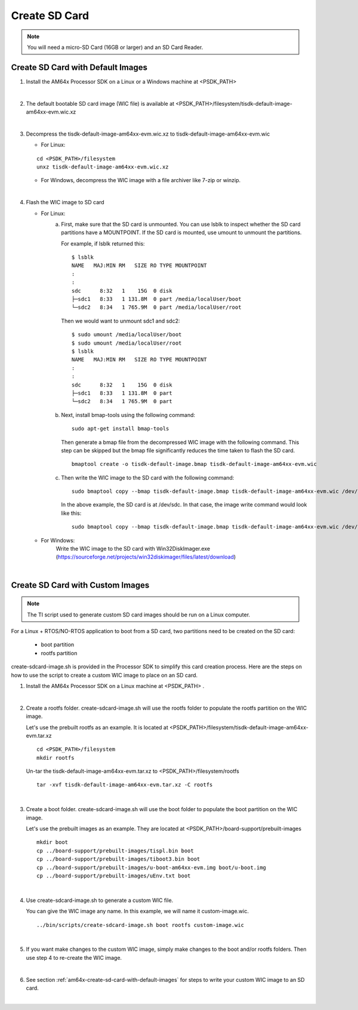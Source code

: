 
.. _am64x-create-sd-card:

Create SD Card
==============

.. note::
  You will need a micro-SD Card (16GB or larger) and an SD Card Reader.

.. _am64x-create-sd-card-with-default-images:

Create SD Card with Default Images
----------------------------------

1.  Install the AM64x Processor SDK on a Linux or a Windows machine at <PSDK\_PATH>

|

2.  The default bootable SD card image (WIC file) is available
    at <PSDK\_PATH>/filesystem/tisdk-default-image-am64xx-evm.wic.xz

|

3.  Decompress the tisdk-default-image-am64xx-evm.wic.xz to tisdk-default-image-am64xx-evm.wic

    - For Linux:

    ::

        cd <PSDK_PATH>/filesystem
        unxz tisdk-default-image-am64xx-evm.wic.xz

    - For Windows, decompress the WIC image with a file archiver like 7-zip or
      winzip.

|

4.  Flash the WIC image to SD card


    - For Linux:
        a) First, make sure that the SD card is unmounted. You can use lsblk to
           inspect whether the SD card partitions have a MOUNTPOINT. If the SD
           card is mounted, use umount to unmount the partitions.

           For example, if lsblk returned this:

           ::

               $ lsblk
               NAME   MAJ:MIN RM   SIZE RO TYPE MOUNTPOINT
               :
               :
               sdc      8:32   1    15G  0 disk
               ├─sdc1   8:33   1 131.8M  0 part /media/localUser/boot
               └─sdc2   8:34   1 765.9M  0 part /media/localUser/root

           Then we would want to unmount sdc1 and sdc2:

           ::

               $ sudo umount /media/localUser/boot
               $ sudo umount /media/localUser/root
               $ lsblk
               NAME   MAJ:MIN RM   SIZE RO TYPE MOUNTPOINT
               :
               :
               sdc      8:32   1    15G  0 disk
               ├─sdc1   8:33   1 131.8M  0 part
               └─sdc2   8:34   1 765.9M  0 part

        b) Next, install bmap-tools using the following command:

           ::

               sudo apt-get install bmap-tools

           Then generate a bmap file from the decompressed WIC image with the following command.
           This step can be skipped but the bmap file significantly reduces the time taken to flash the SD card.

           ::

               bmaptool create -o tisdk-default-image.bmap tisdk-default-image-am64xx-evm.wic

        c) Then write the WIC image to the SD card with the following command:

           ::

               sudo bmaptool copy --bmap tisdk-default-image.bmap tisdk-default-image-am64xx-evm.wic /dev/sdx

           In the above example, the SD card is at /dev/sdc. In that case, the
           image write command would look like this:

           ::

               sudo bmaptool copy --bmap tisdk-default-image.bmap tisdk-default-image-am64xx-evm.wic /dev/sdc

    - For Windows:
        Write the WIC image to the SD card with Win32DiskImager.exe
        (https://sourceforge.net/projects/win32diskimager/files/latest/download)

|

.. _am64x-create-sd-card-with-custom-images:

Create SD Card with Custom Images
---------------------------------

.. note::
  The TI script used to generate custom SD card images should be run on a Linux
  computer.

For a Linux + RTOS/NO-RTOS application to boot from a SD card, two partitions need to
be created on the SD card:

   - boot partition
   - rootfs partition

create-sdcard-image.sh is provided in the Processor SDK to simplify this card
creation process. Here are the steps on how to use the script to create a custom
WIC image to place on an SD card.

1.  Install the AM64x Processor SDK on a Linux machine at <PSDK\_PATH> .

|

2.  Create a rootfs folder. create-sdcard-image.sh will use the rootfs folder
    to populate the rootfs partition on the WIC image.

    Let's use the prebuilt rootfs as an example. It is located at
    <PSDK\_PATH>/filesystem/tisdk-default-image-am64xx-evm.tar.xz

    ::

        cd <PSDK_PATH>/filesystem
        mkdir rootfs

    Un-tar the tisdk-default-image-am64xx-evm.tar.xz to
    <PSDK\_PATH>/filesystem/rootfs

    ::

        tar -xvf tisdk-default-image-am64xx-evm.tar.xz -C rootfs

|

3.  Create a boot folder. create-sdcard-image.sh will use the boot folder to
    populate the boot partition on the WIC image.

    Let's use the prebuilt images as an example. They are located at
    <PSDK\_PATH>/board-support/prebuilt-images

    ::

        mkdir boot
        cp ../board-support/prebuilt-images/tispl.bin boot
        cp ../board-support/prebuilt-images/tiboot3.bin boot
        cp ../board-support/prebuilt-images/u-boot-am64xx-evm.img boot/u-boot.img
        cp ../board-support/prebuilt-images/uEnv.txt boot

|

4.  Use create-sdcard-image.sh to generate a custom WIC file.

    You can give the WIC image any name. In this example, we will name it
    custom-image.wic.

    ::

        ../bin/scripts/create-sdcard-image.sh boot rootfs custom-image.wic

|

5.  If you want make changes to the custom WIC image, simply make changes to the
    boot and/or rootfs folders. Then use step 4 to re-create the WIC image.

|

6.  See section :ref:`am64x-create-sd-card-with-default-images` for steps to
    write your custom WIC image to an SD card.

|


